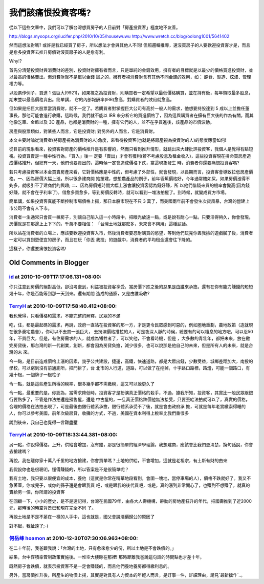 我們該痛恨投資客嗎?
================================================================================

從以下這些文章中，我們可以了解台灣想買房子的人目前對「房產投資客」極度地不友善。

`http://blogs.myoops.org/lucifer.php/2010/10/05/housewuwu`_
`http://www.wretch.cc/blog/oolong1001/5641402`_

然而這想法對嗎? 或許是我已經買了房子，所以想法才會與其他人不同!
但照邏輯推導，還沒買房子的人要歡迎投資客才是，而且是愈多投資客去推升房價對沒買房子的人是愈有利。

Why!?

首先分清楚投資財與消費財的差別，投資財對擁有者而言，只是單純的金錢效用，擁有者的目標就是以最少的價格買進投資財，並以最高的價格賣出。但消費財就不是單以金錢
論之的，擁有者視消費財含有其他不同金錢的效用，如： 飽食、製造、炫燿、管理權力等。

以股票作例子，買進 1 張巨大(9921)，如果視之為投資財，則購買者一定希望以最低價格購買，並在持有後，每年領取最多股息，期末並以最高價格賣出。簡單講，
它的內部報酬率(IRR)愈高，對購買者的效用就愈高。

但如果是把巨大股票當消費財，就不一定了。若購買者對掌握巨大公司有高於一般人的需求，他想要持股達到 5
成以上並擔任董事長，那他可能會進行收購，這時候，我們就不能以 IRR 來分析它的買進價格了，因為這與購買者在擁有巨大後的作為有關。而其他像汔車、金飾以及
3C 產品，也都是消費財的一種，擁有它們的人，並不在乎買進後，該產品的市價波動。

房產與股票類似，對某些人而言，它是投資財; 對另外的人而言，它是消費財。

本文主要討論從消費者(將房產視為消費財的人)角度，來看待投資客(也就是將房產視為投資財的人)的態度應當如何!

從目前的現象看來，投資客對房產的價格推升是有影響的，然而只看到推升情形，就跳出來大肆批評投資客，我個人是覺得有點短視。投資買賣是一種中性行為，「買入」後一
定要「賣出」才會有獲利(若不考慮股息及租金收入)，這些投資客現在拼命買房產造成價格推升，但總有一天，他們也要賣出的，這時候一定會造成價格下跌，當這現象發生
時，消費者你還要痛恨投資客嗎?

若只考慮投資客以本金買賣房產來看，它對價格應是中性的，但考慮了外部性，就會發現，以長期而言，投資客會導致拉低房產價格。一、因為房價大幅上漲，所以很多建商開
始搶建，想想農產品的例子，前年香蕉價格好，今年通常賤如屎，如果房價漲得不夠多，就吸引不了建商們的興趣; 二、因為房價短時間大幅上漲會讓投資客認為錢好賺，所
以他們借錢來買的機率會變高(因為錢好賺，就不會在乎利率了)，借愈多買愈多，等到房價反轉時，就可以看到一堆法拍屋了。到時候，就變成買方市場。

簡單講，如果投資客真能不斷控制市場價格上揚，那日本股市現在不只 3 萬了，而美國兩年前不會發生次貸風暴，台灣的營建上市公司不會有人下市。

消費者一生通常只會買一棟房子，別讓自己陷入這一小時段中，把眼光放遠一點，或是說有耐心一點。只要活得夠久，你會發現，房價就是在那邊上上下下的。千萬不要相信：
「台灣土地就那麼多，未來會不夠用」這種屁話。

所以站在消費者的立場上，應該要歡迎投資客入市，然後消費者要忍耐購買的慾望，等到他們玩完你丟我撿的遊戲膩了後，消費者一定可以買到更便宜的房子，而且在玩「你丟
我撿」的遊戲中，消費者的平均租金還會往下降的。

這樣子，你還要痛恨投資客嗎!

.. _http://blogs.myoops.org/lucifer.php/2010/10/05/housewuwu:
    http://blogs.myoops.org/lucifer.php/2010/10/05/housewuwu
.. _http://www.wretch.cc/blog/oolong1001/5641402:
    http://www.wretch.cc/blog/oolong1001/5641402


Old Comments in Blogger
--------------------------------------------------------------------------------



`id <https://www.google.com/accounts/o8/id?id=AItOawkZdAr37UkI0I59rWNKGkoHvLxwehW3FIs>`_ at 2010-10-09T17:17:06.131+08:00:
^^^^^^^^^^^^^^^^^^^^^^^^^^^^^^^^^^^^^^^^^^^^^^^^^^^^^^^^^^^^^^^^^^^^^^^^^^^^^^^^^^^^^^^^^^^^^^^^^^^^^^^^^^^^^^^^^^^^^^^^^^^^^^^^^^^^^^^

你只注意到房價的絕對高低，卻沒考慮到，利益被投資客享受，當房價下跌之後的惡果是由誰來承擔。還有在你有能力賺錢的短短幾十年，你是否能等到那一天到來。還有期間
造成的通膨，又是由誰吸收?

`TerryH <http://www.blogger.com/profile/00198432946574471177>`_ at 2010-10-09T17:58:40.412+08:00:
^^^^^^^^^^^^^^^^^^^^^^^^^^^^^^^^^^^^^^^^^^^^^^^^^^^^^^^^^^^^^^^^^^^^^^^^^^^^^^^^^^^^^^^^^^^^^^^^^^^^^^^^^^^^^^

我也覺得，只看價格和需求，不能完整的解釋，民眾的不滿

吃，住，都是最起碼的需求，再說，政府一直站在投資客的那一方，才是更令民眾感到可惡的，例如圈地重劃，農地政策（造就現在很多豪宅農舍），你可以不去買一張巨大，
去扮演價格推拉的人，可是夜深人靜的時候，總要有的可以棲息的地方吧，可以忍50年，不買巨大，但是，有住房需求的人，就成為犧牲者了，可以笑他，不會看時機，但是
，大多數的青壯年，都把未來，放在繳完房貸後，那台灣的新一代創業，創新，都會因為房貸負擔，減少很多，也可以說那是他自己的未來，但是所有人的未來，就是台灣的未
來。

令一點，是目前造成價格上漲的因素，幾乎公共建設，捷運，高鐵，快速道路，都是大眾出錢，少數受益，城鄉差距加大，南投的學校，可以窮到沒有前通廁所，把門拆了，台
北市的人行道，道路，可以做了在挖掉，十字路口路標，路燈，可能一個路口，有幾十根，一個牌子一根柱子

令一點，就是這些產生所得的稅率，很多幾乎都不需繳稅，這又可以說更久了

令一點，最重要的是，你認為，當需求降低時，投資客才是扮演真正價格的殺手，不過，據我所知，投資客，其實比一般民眾跟銀行要熟多了，不管是作法拍還是預售屋，還是
中古屋的，一旦真正價格跌價他無法接受，只要丟給法拍就可以了，真實的價格，合理的價格在法拍出現了，可是最後由銀行體系承擔，銀行體系承受不了後，就是會由政府承
擔，可就是每年老實繳索得睡的人，你可以參考美國，前年次級房貸，收攤的方式，不過，美國在資本利得上稅率比我們重很多

說到後來，我自己也覺得一言難盡壓

`TerryH <http://www.blogger.com/profile/00198432946574471177>`_ at 2010-10-09T18:33:44.381+08:00:
^^^^^^^^^^^^^^^^^^^^^^^^^^^^^^^^^^^^^^^^^^^^^^^^^^^^^^^^^^^^^^^^^^^^^^^^^^^^^^^^^^^^^^^^^^^^^^^^^^^^^^^^^^^^^^

另一點，你說得價格，上升，供給會增加，沒有錯，那是很簡單的經濟學理論，我想建商，應該會比我們更清楚，換句話說，你會去搶建嗎？

再說，我在離你家十萬八千里的地方搶建，你會買單嗎？土地的供給，不會增加，這就是老祖宗，有土斯有財的由來

我假設你也是很聰明，懂得賺錢的，所以答案是不是很簡單呢？

我有土地，我只要以很便宜的成本，養他（這就是你常在精華地段看到，會圍一塊地，當停車場的人），價格不跌就好了，我又不急著蓋，你或兒子，或你的孫子還是會跟我買
吧，或是跟我的後代買吧，或是，真的漲到非常開心了，也賺到不想賺了，就真的賣給另一個，你所謂的投資客

在回顧一下，小小的歷史，是不是還記得，台灣在民國79年，由各大人壽機構，帶動的房地產狂升的年代，把國壽推到了近2000元，那時後的時空背景已和現在完全不同
了。

再說土地是不是不蒫在一樣的人手中，這也就是，國父會說漲價歸公的原因了

對不起，我扯遠了;-)

`何岳峰 hoamon <http://www.blogger.com/profile/03979063804278011312>`_ at 2010-12-30T07:30:06.963+08:00:
^^^^^^^^^^^^^^^^^^^^^^^^^^^^^^^^^^^^^^^^^^^^^^^^^^^^^^^^^^^^^^^^^^^^^^^^^^^^^^^^^^^^^^^^^^^^^^^^^^^^^^^^^^^^^^^^^^

在二十年前，我爸跟我說：「台灣的土地，只有愈來愈少的份，所以土地是不會跌價的。」

結果，台中容積率管制政策實施後。一堆空大樓晾在那裡! 那時距離我爸說這句話的時間點也才差十年。

既然房子會跌價，就表示投資客不是一定會賺錢的，而且他們養地養房都得繳利息的。

另外，當房價推升後，所產生的物價上揚，其實是對具有人力資本的年輕人而言，是好事一件，詳細理由，請見`最新拙作`_。

.. _最新拙作: http://hoamon.blogspot.com/2010/12/blog-post_29.html


.. author:: default
.. categories:: chinese
.. tags:: investment, realty, finance
.. comments::